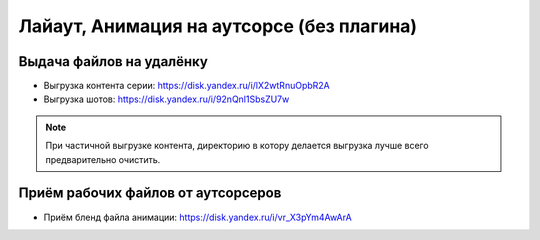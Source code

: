 .. _animation-to-outsource-page:

Лайаут, Анимация на аутсорсе (без плагина)
===========================================

Выдача файлов на удалёнку
--------------------------

* Выгрузка контента серии: `<https://disk.yandex.ru/i/lX2wtRnuOpbR2A>`_

* Выгрузка шотов: `<https://disk.yandex.ru/i/92nQnl1SbsZU7w>`_

.. note:: При частичной выгрузке контента, директорию в котору делается выгрузка лучше всего предварительно очистить.


Приём рабочих файлов от аутсорсеров
---------------------------------------

* Приём бленд файла анимации: `<https://disk.yandex.ru/i/vr_X3pYm4AwArA>`_